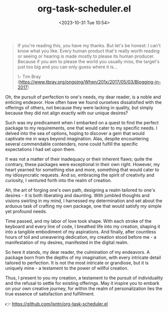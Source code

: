 #+TITLE: org-task-scheduler.el
#+DATE: <2023-10-31 Tue 10:54>
#+begin_quote
If you're reading this, you have my thanks. But let's be honest: I can't know
what you like. Every human product that's really worth reading or seeing or
hearing is made mostly to please its human producer. Because if you aim to
please the world you usually miss, the target's just too big and you can only
guess where it is...

\- Tim Bray
(https://www.tbray.org/ongoing/When/201x/2017/05/03/Blogging-in-2017)
#+end_quote

Oh, the pursuit of perfection to one's needs, my dear reader, is a noble and
enticing endeavor. How often have we found ourselves dissatisfied with the
offerings of others, not because they were lacking in quality, but simply
because they did not align exactly with our unique desires?

Such was my predicament when I embarked on a quest to find the perfect package
to my requirements, one that would cater to my specific needs. I delved into the
sea of options, hoping to discover a gem that would captivate me in ways beyond
imagination. Alas, despite encountering several commendable contenders, none
could fulfill the specific expectations I had set upon them.

It was not a matter of their inadequacy or their inherent flaws; quite the
contrary, these packages were exceptional in their own right. However, my heart
yearned for something else and more, something that would cater to my
idiosyncratic requests. And so, embracing the spirit of creativity and
curiosity, I ventured forth into the realm of creation.

Ah, the art of forging one's own path, designing a realm tailored to one's
desires - it is both liberating and daunting. With jumbled thoughts and visions
swirling in my mind, I harnessed my determination and set about the arduous task
of crafting my own package, one that would satisfy my simple yet profound needs.

Time passed, and my labor of love took shape. With each stroke of the keyboard
and every line of code, I breathed life into my creation, shaping it into a
tangible embodiment of my aspirations. And finally, after countless hours of
toil and unwavering dedication, my creation stood before me - a manifestation of
my desires, manifested in the digital realm.

So here it stands, my dear reader, the culmination of my endeavors. A package
born from the depths of my imagination, with every intricate detail tailored to
perfection. It is not the most intricate or grandiose, but it is uniquely mine -
a testament to the power of willful creation.

Thus, I present to you my creation, a testament to the pursuit of individuality
and the refusal to settle for existing offerings. May it inspire you to embark
on your own creative journey, for within the realm of personalization lies the
true essence of satisfaction and fulfillment.

👉 https://github.com/jsntn/org-task-scheduler.el

